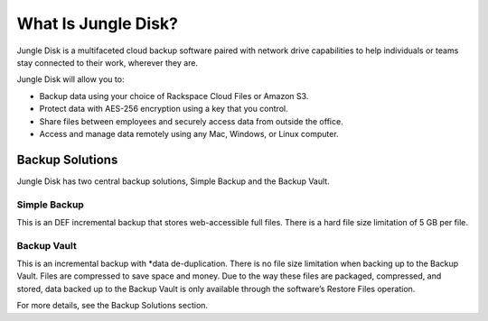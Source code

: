 ====================
What Is Jungle Disk?
====================

Jungle Disk is a multifaceted cloud backup software paired with network drive capabilities to help individuals or teams stay connected to their work, wherever they are.

Jungle Disk will allow you to:

* Backup data using your choice of Rackspace Cloud Files or Amazon S3.
* Protect data with AES-256 encryption using a key that you control.
* Share files between employees and securely access data from outside the office.
* Access and manage data remotely using any Mac, Windows, or Linux computer.

Backup Solutions
================

Jungle Disk has two central backup solutions, Simple Backup and the Backup Vault.

Simple Backup
-------------
This is an DEF incremental backup that stores web-accessible full files. There is a hard file size limitation of 5 GB per file.

Backup Vault
-------------
This is an incremental backup with *data de-duplication. There is no file size limitation when backing up to the Backup Vault. Files are compressed to save space and money. Due to the way these files are packaged, compressed, and stored, data backed up to the Backup Vault is only available through the software’s Restore Files operation.

For more details, see the Backup Solutions section.
